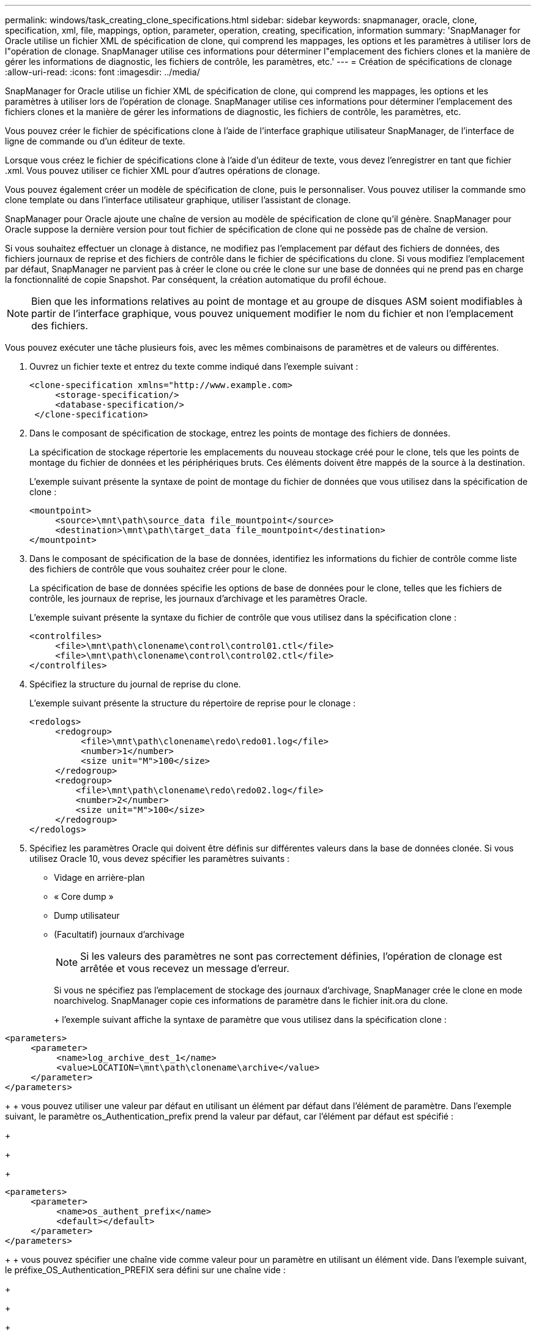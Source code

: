 ---
permalink: windows/task_creating_clone_specifications.html 
sidebar: sidebar 
keywords: snapmanager, oracle, clone, specification, xml, file, mappings, option, parameter, operation, creating, specification, information 
summary: 'SnapManager for Oracle utilise un fichier XML de spécification de clone, qui comprend les mappages, les options et les paramètres à utiliser lors de l"opération de clonage. SnapManager utilise ces informations pour déterminer l"emplacement des fichiers clones et la manière de gérer les informations de diagnostic, les fichiers de contrôle, les paramètres, etc.' 
---
= Création de spécifications de clonage
:allow-uri-read: 
:icons: font
:imagesdir: ../media/


[role="lead"]
SnapManager for Oracle utilise un fichier XML de spécification de clone, qui comprend les mappages, les options et les paramètres à utiliser lors de l'opération de clonage. SnapManager utilise ces informations pour déterminer l'emplacement des fichiers clones et la manière de gérer les informations de diagnostic, les fichiers de contrôle, les paramètres, etc.

Vous pouvez créer le fichier de spécifications clone à l'aide de l'interface graphique utilisateur SnapManager, de l'interface de ligne de commande ou d'un éditeur de texte.

Lorsque vous créez le fichier de spécifications clone à l'aide d'un éditeur de texte, vous devez l'enregistrer en tant que fichier .xml. Vous pouvez utiliser ce fichier XML pour d'autres opérations de clonage.

Vous pouvez également créer un modèle de spécification de clone, puis le personnaliser. Vous pouvez utiliser la commande smo clone template ou dans l'interface utilisateur graphique, utiliser l'assistant de clonage.

SnapManager pour Oracle ajoute une chaîne de version au modèle de spécification de clone qu'il génère. SnapManager pour Oracle suppose la dernière version pour tout fichier de spécification de clone qui ne possède pas de chaîne de version.

Si vous souhaitez effectuer un clonage à distance, ne modifiez pas l'emplacement par défaut des fichiers de données, des fichiers journaux de reprise et des fichiers de contrôle dans le fichier de spécifications du clone. Si vous modifiez l'emplacement par défaut, SnapManager ne parvient pas à créer le clone ou crée le clone sur une base de données qui ne prend pas en charge la fonctionnalité de copie Snapshot. Par conséquent, la création automatique du profil échoue.


NOTE: Bien que les informations relatives au point de montage et au groupe de disques ASM soient modifiables à partir de l'interface graphique, vous pouvez uniquement modifier le nom du fichier et non l'emplacement des fichiers.

Vous pouvez exécuter une tâche plusieurs fois, avec les mêmes combinaisons de paramètres et de valeurs ou différentes.

. Ouvrez un fichier texte et entrez du texte comme indiqué dans l'exemple suivant :
+
[listing]
----
<clone-specification xmlns="http://www.example.com>
     <storage-specification/>
     <database-specification/>
 </clone-specification>
----
. Dans le composant de spécification de stockage, entrez les points de montage des fichiers de données.
+
La spécification de stockage répertorie les emplacements du nouveau stockage créé pour le clone, tels que les points de montage du fichier de données et les périphériques bruts. Ces éléments doivent être mappés de la source à la destination.

+
L'exemple suivant présente la syntaxe de point de montage du fichier de données que vous utilisez dans la spécification de clone :

+
[listing]
----
<mountpoint>
     <source>\mnt\path\source_data file_mountpoint</source>
     <destination>\mnt\path\target_data file_mountpoint</destination>
</mountpoint>
----
. Dans le composant de spécification de la base de données, identifiez les informations du fichier de contrôle comme liste des fichiers de contrôle que vous souhaitez créer pour le clone.
+
La spécification de base de données spécifie les options de base de données pour le clone, telles que les fichiers de contrôle, les journaux de reprise, les journaux d'archivage et les paramètres Oracle.

+
L'exemple suivant présente la syntaxe du fichier de contrôle que vous utilisez dans la spécification clone :

+
[listing]
----
<controlfiles>
     <file>\mnt\path\clonename\control\control01.ctl</file>
     <file>\mnt\path\clonename\control\control02.ctl</file>
</controlfiles>
----
. Spécifiez la structure du journal de reprise du clone.
+
L'exemple suivant présente la structure du répertoire de reprise pour le clonage :

+
[listing]
----
<redologs>
     <redogroup>
          <file>\mnt\path\clonename\redo\redo01.log</file>
          <number>1</number>
          <size unit="M">100</size>
     </redogroup>
     <redogroup>
         <file>\mnt\path\clonename\redo\redo02.log</file>
         <number>2</number>
         <size unit="M">100</size>
     </redogroup>
</redologs>
----
. Spécifiez les paramètres Oracle qui doivent être définis sur différentes valeurs dans la base de données clonée. Si vous utilisez Oracle 10, vous devez spécifier les paramètres suivants :
+
** Vidage en arrière-plan
** « Core dump »
** Dump utilisateur
** (Facultatif) journaux d'archivage
+

NOTE: Si les valeurs des paramètres ne sont pas correctement définies, l'opération de clonage est arrêtée et vous recevez un message d'erreur.



+
Si vous ne spécifiez pas l'emplacement de stockage des journaux d'archivage, SnapManager crée le clone en mode noarchivelog. SnapManager copie ces informations de paramètre dans le fichier init.ora du clone.

+
+ l'exemple suivant affiche la syntaxe de paramètre que vous utilisez dans la spécification clone :

+
+

+
[listing]
----
<parameters>
     <parameter>
          <name>log_archive_dest_1</name>
          <value>LOCATION=\mnt\path\clonename\archive</value>
     </parameter>
</parameters>
----
+
+ vous pouvez utiliser une valeur par défaut en utilisant un élément par défaut dans l'élément de paramètre. Dans l'exemple suivant, le paramètre os_Authentication_prefix prend la valeur par défaut, car l'élément par défaut est spécifié :

+
+

+
[listing]
----
<parameters>
     <parameter>
          <name>os_authent_prefix</name>
          <default></default>
     </parameter>
</parameters>
----
+
+ vous pouvez spécifier une chaîne vide comme valeur pour un paramètre en utilisant un élément vide. Dans l'exemple suivant, le préfixe_OS_Authentication_PREFIX sera défini sur une chaîne vide :

+
+

+
[listing]
----
<parameters>
     <parameter>
          <name>os_authent_prefix</name>
          <value></value>
     </parameter>
</parameters>
----
+
+ REMARQUE : vous pouvez utiliser la valeur du fichier init.ora de la base de données source pour le paramètre en ne spécifiant aucun élément.

+
+ si un paramètre a plusieurs valeurs, vous pouvez fournir les valeurs de paramètre séparées par des virgules. Par exemple, si vous souhaitez déplacer les fichiers de données d'un emplacement vers un autre, vous pouvez utiliser le paramètre db_file_name_convert et spécifier les chemins de fichiers de données séparés par des virgules comme indiqué dans l'exemple suivant :

+
+

+
[listing]
----
<parameters>
     <parameter>
          <name>db_file_name_convert</name>
          <value>>\mnt\path\clonename\data file1,\mnt\path\clonename\data file2</value>
     </parameter>
</parameters>
----
+
+ si vous souhaitez déplacer les fichiers journaux d'un emplacement à un autre, vous pouvez utiliser le paramètre log_file_name_convert et spécifier les chemins de fichier journal séparés par des virgules, comme indiqué dans l'exemple suivant :

+
+

+
[listing]
----
<parameters>
     <parameter>
          <name>log_file_name_convert</name>
          <value>>\mnt\path\clonename\archivle1,\mnt\path\clonename\archivle2</value>
     </parameter>
</parameters>
----
. Facultatif : spécifiez les instructions SQL arbitraires à exécuter sur le clone lorsqu'il est en ligne.
+
Vous pouvez utiliser les instructions SQL pour effectuer des tâches telles que la recrércréation des fichiers temporaires dans la base de données clonée.

+

NOTE: Vous devez vous assurer qu'un point-virgule n'est pas inclus à la fin de l'instruction SQL.

+
Voici un exemple d'instruction SQL que vous exécutez dans le cadre de l'opération de clonage :

+
[listing]
----
<sql-statements>
   <sql-statement>
     ALTER TABLESPACE TEMP ADD
     TEMPFILE 'E:\path\clonename\temp_user01.dbf'
     SIZE 41943040 REUSE AUTOEXTEND ON NEXT 655360
     MAXSIZE 32767M
   </sql-statement>
</sql-statements>
----




== Exemple de spécification clone

L'exemple suivant montre la structure de spécification du clone, y compris les composants de spécification du stockage et de la base de données, pour un environnement Windows :

[listing]
----
<clone-specification xmlns="http://www.example.com>

<storage-specification>
    <storage-mapping>
        <mountpoint>
            <source>D:\oracle\<SOURCE SID>_sapdata</source>
            <destination>D:\oracle\<TARGET SID>_sapdata</destination>
        </mountpoint>
    </storage-mapping>
</storage-specification>

<database-specification>
    <controlfiles>
        <file>D:\oracle\<TARGET SID>\origlogA\cntrl\cntrl<TARGET SID>.dbf</file>
        <file>D:\oracle\<TARGET SID>\origlogB\cntrl\cntrl<TARGET SID>.dbf</file>
        <file>D:\oracle\<TARGET SID>\sapdata1\cntrl\cntrl<TARGET SID>.dbf</file>
     </controlfiles>

     <redologs>
        <redogroup>
            <file>D:\oracle\<TARGET SID>\origlogA\log_g11m1.dbf</file>
            <file>D:\oracle\<TARGET SID>\mirrlogA\log_g11m2.dbf</file>
            <number>1</number>
            <size unit="M">100</size>
        </redogroup>
        <redogroup>
            <file>D:\oracle\<TARGET SID>\origlogB\log_g12m1.dbf</file>
            <file>D:\oracle\<TARGET SID>\mirrlogB\log_g12m2.dbf</file>
            <number>2</number>
            <size unit="M">100</size>
        </redogroup>
        <redogroup>
            <file>D:\oracle\<TARGET SID>\origlogA\log_g13m1.dbf</file>
            <file>D:\oracle\<TARGET SID>\mirrlogA\log_g13m2.dbf</file>
            <number>3</number>
            <size unit="M">100</size>
        </redogroup>
        <redogroup>
            <file>D:\oracle\<TARGET SID>\origlogB\log_g14m1.dbf</file>
            <file>D:\oracle\<TARGET SID>\mirrlogB\log_g14m2.dbf</file>
            <number>4</number>
            <size unit="M">100</size>
       </redogroup>
    </redologs>

    <parameters>
        <parameter>
            <name>log_archive_dest</name>
            <value>LOCATION=>D:\oracle\<TARGET SID>\oraarch</value>
        </parameter>
        <parameter>
            <name>background_dump_dest</name>
            <value>D:\oracle\<TARGET SID>\saptrace\background</value>
        </parameter>
        <parameter>
            <name>core_dump_dest</name>
            <value>D:\oracle\<TARGET SID>\saptrace\background</value>
        </parameter>
        <parameter>
            <name>user_dump_dest</name>
            <value>D:\oracle\<TARGET SID>\saptrace\usertrace</value>
        </parameter>
    </parameters>
   </database-specification>
</clone-specification>
----
*Informations connexes*

xref:task_cloning_databases_and_using_custom_plugin_scripts.adoc[Clonage de bases de données et à l'aide de scripts de plug-in personnalisés]

xref:task_cloning_databases_from_backups.adoc[Le clonage des bases de données à partir des sauvegardes]

xref:task_cloning_databases_in_the_current_state.adoc[Clonage des bases de données dans l'état actuel]

xref:concept_considerations_for_cloning_a_database_to_an_alternate_host.adoc[Considérations relatives au clonage d'une base de données vers un autre hôte]
